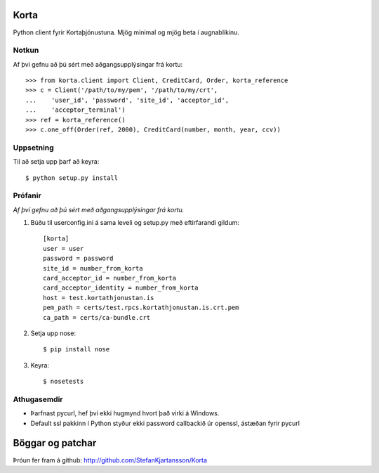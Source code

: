 Korta
=====

Python client fyrir Kortaþjónustuna. Mjög minimal og mjög beta í augnablikinu.


Notkun
------

Af því gefnu að þú sért með aðgangsupplýsingar frá kortu: ::

    >>> from korta.client import Client, CreditCard, Order, korta_reference
    >>> c = Client('/path/to/my/pem', '/path/to/my/crt',
    ...    'user_id', 'password', 'site_id', 'acceptor_id',
    ...    'acceptor_terminal')
    >>> ref = korta_reference()
    >>> c.one_off(Order(ref, 2000), CreditCard(number, month, year, ccv))


Uppsetning
----------

Til að setja upp þarf að keyra: ::

    $ python setup.py install


Prófanir
--------

*Af því gefnu að þú sért með aðgangsupplýsingar frá kortu.*

1. Búðu til userconfig.ini á sama leveli og setup.py með eftirfarandi gildum: ::

    [korta]
    user = user
    password = password
    site_id = number_from_korta
    card_acceptor_id = number_from_korta
    card_acceptor_identity = number_from_korta
    host = test.kortathjonustan.is
    pem_path = certs/test.rpcs.kortathjonustan.is.crt.pem
    ca_path = certs/ca-bundle.crt

2. Setja upp nose: ::

    $ pip install nose

3. Keyra: ::

    $ nosetests


Athugasemdir
------------

* Þarfnast pycurl, hef því ekki hugmynd hvort það virki á Windows.
* Default ssl pakkinn í Python styður ekki password callbackið úr openssl, ástæðan fyrir pycurl


Böggar og patchar
=================

Þróun fer fram á github: http://github.com/StefanKjartansson/Korta
